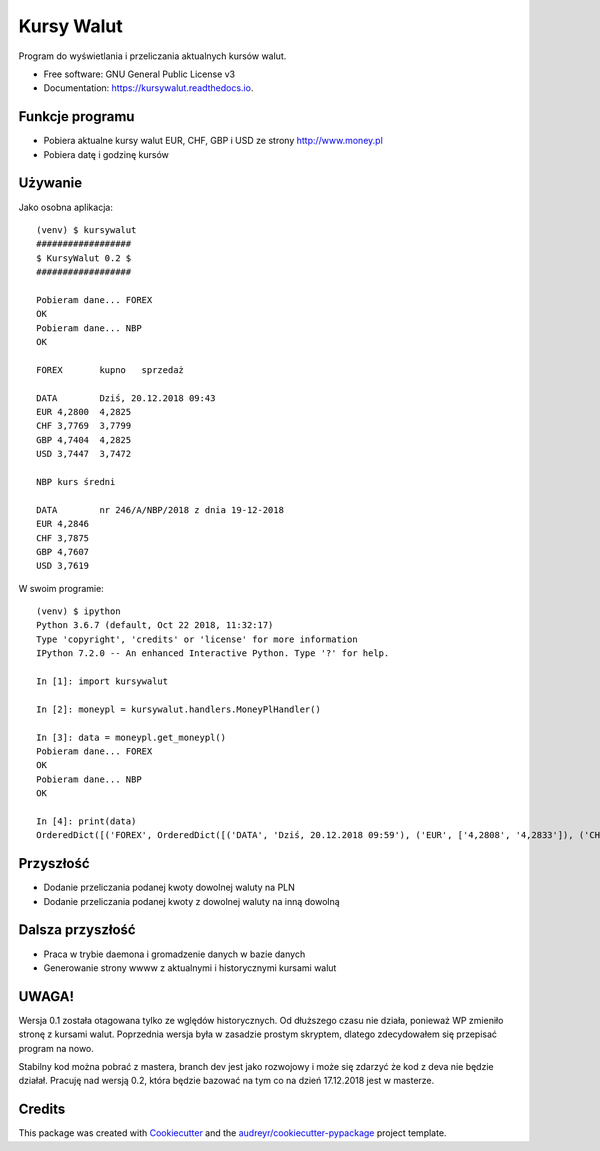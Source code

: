 ===========
Kursy Walut
===========


.. image:: https://img.shields.io/pypi/v/kursywalut.svg
        :target: https://pypi.python.org/pypi/kursywalut

.. image:: https://img.shields.io/travis/bartgee/kursywalut.svg
        :target: https://travis-ci.org/bartgee/kursywalut

.. image:: https://readthedocs.org/projects/kursywalut/badge/?version=latest
        :target: https://kursywalut.readthedocs.io/en/latest/?badge=latest
        :alt: Documentation Status


.. image:: https://pyup.io/repos/github/bartgee/kursywalut/shield.svg
     :target: https://pyup.io/repos/github/bartgee/kursywalut/
     :alt: Updates



Program do wyświetlania i przeliczania aktualnych kursów walut.


* Free software: GNU General Public License v3
* Documentation: https://kursywalut.readthedocs.io.


Funkcje programu
----------------

* Pobiera aktualne kursy walut EUR, CHF, GBP i USD ze strony http://www.money.pl
* Pobiera datę i godzinę kursów

Używanie
--------

Jako osobna aplikacja::

    (venv) $ kursywalut
    ##################
    $ KursyWalut 0.2 $
    ##################

    Pobieram dane... FOREX
    OK
    Pobieram dane... NBP
    OK

    FOREX	kupno	sprzedaż

    DATA	Dziś, 20.12.2018 09:43
    EUR	4,2800	4,2825
    CHF	3,7769	3,7799
    GBP	4,7404	4,2825
    USD	3,7447	3,7472

    NBP	kurs średni

    DATA	nr 246/A/NBP/2018 z dnia 19-12-2018
    EUR	4,2846
    CHF	3,7875
    GBP	4,7607
    USD	3,7619


W swoim programie::

    (venv) $ ipython
    Python 3.6.7 (default, Oct 22 2018, 11:32:17)
    Type 'copyright', 'credits' or 'license' for more information
    IPython 7.2.0 -- An enhanced Interactive Python. Type '?' for help.

    In [1]: import kursywalut

    In [2]: moneypl = kursywalut.handlers.MoneyPlHandler()

    In [3]: data = moneypl.get_moneypl()
    Pobieram dane... FOREX
    OK
    Pobieram dane... NBP
    OK

    In [4]: print(data)
    OrderedDict([('FOREX', OrderedDict([('DATA', 'Dziś, 20.12.2018 09:59'), ('EUR', ['4,2808', '4,2833']), ('CHF', ['3,7784', '3,7813']), ('GBP', ['4,7429', '4,2833']), ('USD', ['3,7453', '3,7478'])])), ('NBP', OrderedDict([('DATA', 'nr 246/A/NBP/2018 z dnia 19-12-2018'), ('EUR', '4,2846'), ('CHF', '3,7875'), ('GBP', '4,7607'), ('USD', '3,7619')]))])


Przyszłość
----------

* Dodanie przeliczania podanej kwoty dowolnej waluty na PLN
* Dodanie przeliczania podanej kwoty z dowolnej waluty na inną dowolną

Dalsza przyszłość
-----------------

* Praca w trybie daemona i gromadzenie danych w bazie danych
* Generowanie strony wwww z aktualnymi i historycznymi kursami walut

UWAGA!
------

Wersja 0.1 została otagowana tylko ze wględów historycznych. Od dłuższego czasu nie działa,
ponieważ WP zmieniło stronę z kursami walut. Poprzednia wersja była w zasadzie prostym skryptem,
dlatego zdecydowałem się przepisać program na nowo.

Stabilny kod można pobrać z mastera, branch dev jest jako rozwojowy i może się zdarzyć że kod
z deva nie będzie działał. Pracuję nad wersją 0.2, która będzie bazować na tym co na dzień 17.12.2018
jest w masterze.

Credits
-------

This package was created with Cookiecutter_ and the `audreyr/cookiecutter-pypackage`_ project template.

.. _Cookiecutter: https://github.com/audreyr/cookiecutter
.. _`audreyr/cookiecutter-pypackage`: https://github.com/audreyr/cookiecutter-pypackage
